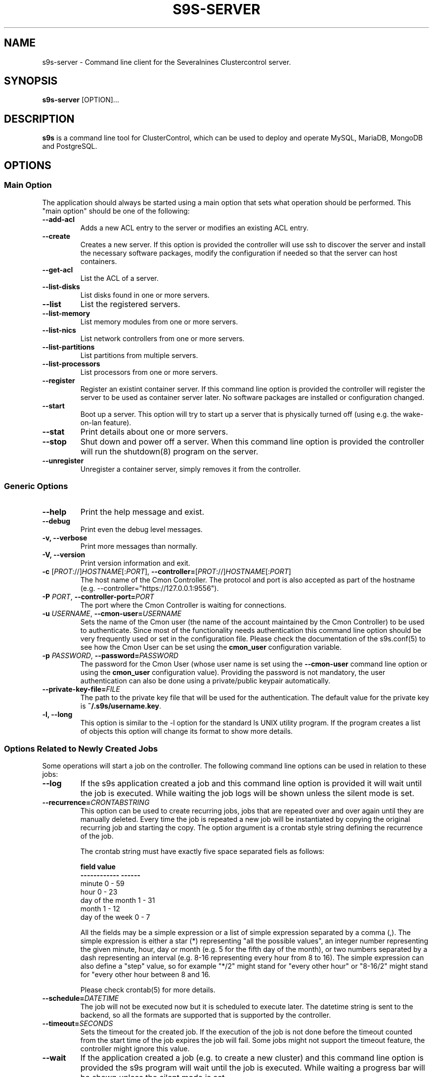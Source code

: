 .TH S9S-SERVER 1 "February 20, 2018"

.SH NAME
s9s-server \- Command line client for the Severalnines Clustercontrol server.
.SH SYNOPSIS
.B s9s-server
.RI [OPTION]...
.SH DESCRIPTION
\fBs9s\fP  is a command line tool for ClusterControl, which can be used to
deploy and operate MySQL, MariaDB, MongoDB and PostgreSQL.

.SH OPTIONS
.SS "Main Option"
The application should always be started using a main option that sets what
operation should be performed. This "main option" should be one of the
following:

.TP
.B \-\-add-acl
Adds a new ACL entry to the server or modifies an existing ACL entry.

.TP
.B \-\-create
Creates a new server. If this option is provided the controller will use ssh to
discover the server and install the necessary software packages, modify the
configuration if needed so that the server can host containers.

.TP
.B \-\-get\-acl
List the ACL of a server.

.TP
.B \-\-list\-disks
List disks found in one or more servers.

.TP
.B \-\-list
List the registered servers.

.TP
.B \-\-list\-memory
List memory modules from one or more servers.

.TP
.B \-\-list\-nics
List network controllers from one or more servers.

.TP
.B \-\-list\-partitions
List partitions from multiple servers.

.TP
.B \-\-list\-processors
List processors from one or more servers.

.TP
.B \-\-register
Register an existint container server. If this command line option is provided
the controller will register the server to be used as container server later. No
software packages are installed or configuration changed.

.TP
.B \-\-start
Boot up a server. This option will try to start up a server that is physically
turned off (using e.g. the wake-on-lan feature).

.TP
.B \-\-stat
Print details about one or more servers.

.TP
.B \-\-stop
Shut down and power off a server. When this command line option is provided the
controller will run the shutdown(8) program on the server.

.TP
.B \-\-unregister
Unregister a container server, simply removes it from the controller.


.\"
.\" The generic options that we have in all the modes.
.\"
.SS Generic Options

.TP
.B \-\-help
Print the help message and exist.

.TP
.B \-\-debug
Print even the debug level messages.

.TP
.B \-v, \-\-verbose
Print more messages than normally.

.TP
.B \-V, \-\-version
Print version information and exit.

.TP
.BR \-c " [\fIPROT\fP://]\fIHOSTNAME\fP[:\fIPORT\fP]" "\fR,\fP \-\^\-controller=" [\fIPROT\fP://]\\fIHOSTNAME\fP[:\fIPORT\fP]
The host name of the Cmon Controller. The protocol and port is also accepted as
part of the hostname (e.g. --controller="https://127.0.0.1:9556").

.TP
.BI \-P " PORT" "\fR,\fP \-\^\-controller-port=" PORT
The port where the Cmon Controller is waiting for connections.

.TP
.BI \-u " USERNAME" "\fR,\fP \-\^\-cmon\-user=" USERNAME
Sets the name of the Cmon user (the name of the account maintained by the Cmon
Controller) to be used to authenticate. Since most of the functionality needs
authentication this command line option should be very frequently used or set in
the configuration file. Please check the documentation of the s9s.conf(5) to see
how the Cmon User can be set using the \fBcmon_user\fP configuration variable.

.TP
.BI \-p " PASSWORD" "\fR,\fP \-\^\-password=" PASSWORD
The password for the Cmon User (whose user name is set using the 
\fB\-\^\-cmon\-user\fP command line option or using the \fBcmon_user\fP
configuration value). Providing the password is not mandatory, the user
authentication can also be done using a private/public keypair automatically.

.TP
.BI \-\^\-private\-key\-file= FILE
The path to the private key file that will be used for the authentication. The
default value for the private key is \fB~/.s9s/username.key\fP.

.TP
.B \-l, \-\-long
This option is similar to the -l option for the standard ls UNIX utility
program. If the program creates a list of objects this option will change its
format to show more details.

.\"
.\" Options Related to Newly Created Jobs
.\"
.SS Options Related to Newly Created Jobs
Some operations will start a job on the controller. The following command line
options can be used in relation to these jobs:

.TP
.B \-\-log
If the s9s application created a job and this command line option is provided it
will wait until the job is executed. While waiting the job logs will be shown
unless the silent mode is set.

.TP 
.BI \-\^\-recurrence= CRONTABSTRING
This option can be used to create recurring jobs, jobs that are repeated over
and over again until they are manually deleted. Every time the job is repeated a
new job will be instantiated by copying the original recurring job and starting
the copy. The option argument is a crontab style string defining the recurrence
of the job. 

The crontab string must have exactly five space separated fiels as follows:

.nf
          \fBfield          value
          ------------      ------\fR
          minute            0 - 59
          hour              0 - 23
          day of the month  1 - 31
          month             1 - 12
          day of the week   0 -  7
.fi

All the fields may be a simple expression or a list of simple expression
separated by a comma (,). The simple expression is either a star (*)
representing "all the possible values", an integer number representing the given
minute, hour, day or month (e.g. 5 for the fifth day of the month), or two
numbers separated by a dash representing an interval (e.g. 8-16 representing
every hour from 8 to 16). The simple expression can also define a "step" value,
so for example "*/2" might stand for "every other hour" or "8-16/2" might stand
for "every other hour between 8 and 16.

Please check crontab(5) for more details.

.TP
.BI \-\^\-schedule= DATETIME
The job will not be executed now but it is scheduled to execute later. The
datetime string is sent to the backend, so all the formats are supported that is
supported by the controller.

.TP
.BI \-\^\-timeout= SECONDS
Sets the timeout for the created job. If the execution of the job is not done
before the timeout counted from the start time of the job expires the job will
fail. Some jobs might not support the timeout feature, the controller might 
ignore this value.

.TP
.B \-\-wait
If the application created a job (e.g. to create a new cluster) and this command
line option is provided the s9s program  will wait until the job is executed.
While waiting a progress bar will be shown unless the silent mode is set.

.\"
.\" Other options. 
.\"
.SS Other Options

.TP
.BI \-\-acl= ACLSTRING
The ACL entry to set.

.TP 
.BI \-\-os\-key\-file= PATH
The ssh key file to authenticate on the server. If none of the os authentication
options are provided (\fB\-\-os\-key\-file\fR, \fB\-\-os\-password\fR,
\fB\-\-os\-user\fR) the controller will try top log in with the default 
settings.

.TP 
.BI \-\-os\-password= PASSWORD
The ssh password to authenticate on the server. If none of the os authentication
options are provided (\fB\-\-os\-key\-file\fR, \fB\-\-os\-password\fR,
\fB\-\-os\-user\fR) the controller will try top log in with the default 
settings.

.TP 
.BI \-\-os\-user= USERNAME
The ssh username to authenticate on the server. If none of the os authentication
options are provided (\fB\-\-os\-key\-file\fR, \fB\-\-os\-password\fR,
\fB\-\-os\-user\fR) the controller will try top log in with the default 
settings.

.TP
.B \-\-refresh
Do not use cached data, collect information.

.TP
.BI \-\-servers= LIST
List of servers.

.\"
.\" The description of the node list.
.\"
.SH SERVER LIST
Using the \fB\-\-list\fP and \fB\-\-long\fP command line options a detailed list
of the servers can be printed. Here is an example of such a list:

.nf
# \fBs9s server --list --long\fP
PRV VERSION #C OWNER GROUP     NAME        IP           COMMENT
lxc 2.0.8    5 pipas testgroup core1       192.168.0.4  Up and running.
lxc 2.0.8    5 pipas testgroup storage01   192.168.0.17 Up and running.
Total: 2 server(s)
.fi

The list contains the following fields:
.RS 5

.TP 
.B PRV
The name of the provider software, the software that will handle containers or
virtual machines on the server. One server can have only one souch a system, but
multiple servers can be registered using one physical computer.

.TP
.B VERSION
The version of the provider software.

.TP 
.B #C 
The number of containers/virtual machines currently hosted by the server.

.TP
.B OWNER
The owner of the server object.

.TP
.B GROUP
The group owner of the server object.

.TP
.B NAME 
The host name of the server.

.TP
.B IP
The IP address of the server.

.TP
.B COMMENT
A human readable description of the server and its state.

.RE

.\" 
.\" The examples. The are very helpful for people just started to use the
.\" application.
.\" 
.SH EXAMPLES
.PP

Here are some examples showing how to register a server, check the list of
servers and create a new container. All done in the simplest way it is possible.

.nf
# \fBs9s server --register --servers=lxc://storage01\fR
.fi

.nf
# \fBs9s server --list --long\fR

PRV VERSION #C OWNER GROUP     NAME        IP          COMMENT
lxc 2.0.8    5 pipas testgroup core1       192.168.0.4 Up and running.
Total: 1 server(s)
.fi

.nf
# \fBs9s container \\
    --create \\
    --template=ubuntu \\
    --servers=core1 \\
    --wait \\
    ft_containers_26584\fR
.fi

.nf
# \fBs9s container --list --long\fR
S TYPE TEMPLATE OWNER GROUP     NAME                IP ADDRESS    SERVER 
- lxc  -        pipas testgroup bestw_controller    -             core1  
u lxc  -        pipas testgroup dns1                192.168.0.2   core1  
u lxc  ubuntu   pipas testgroup ft_containers_26584 192.168.0.224 core1  
u lxc  -        pipas testgroup mqtt                192.168.0.5   core1  
- lxc  -        pipas testgroup ubuntu              -             core1  
u lxc  -        pipas testgroup www                 192.168.0.19  core1  
Total: 6 containers, 4 running.
.fi

